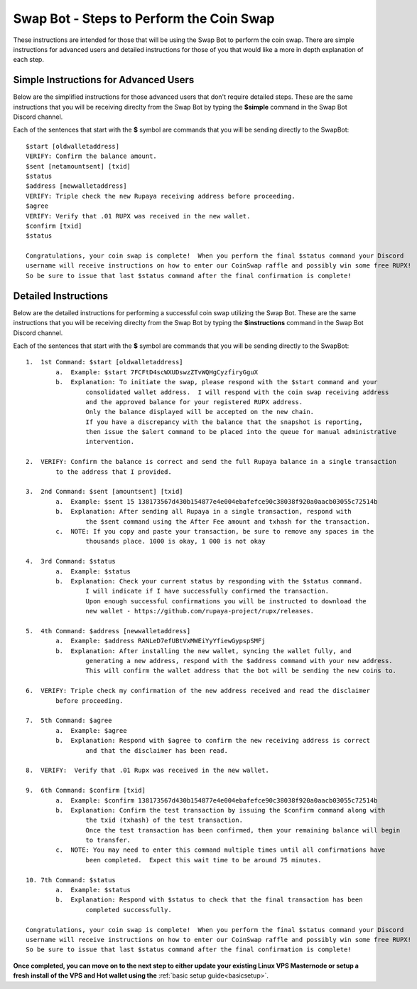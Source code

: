 .. _swapbotsteps:

=========================================
Swap Bot - Steps to Perform the Coin Swap
=========================================

These instructions are intended for those that will be using the Swap Bot to perform the coin swap.  There are simple instructions for advanced users and detailed instructions for those of you that would like a more in depth explanation of each step. 


Simple Instructions for Advanced Users
======================================

Below are the simplified instructions for those advanced users that don't require detailed steps.  These are the same instructions that you will be receiving direclty from the Swap Bot by typing the **$simple** command in the Swap Bot Discord channel.

Each of the sentences that start with the **$** symbol are commands that you will be sending directly to the SwapBot::

	$start [oldwalletaddress]
	VERIFY: Confirm the balance amount.
	$sent [netamountsent] [txid]
	$status
	$address [newwalletaddress]
	VERIFY: Triple check the new Rupaya receiving address before proceeding.
	$agree
	VERIFY: Verify that .01 RUPX was received in the new wallet.
	$confirm [txid]
	$status

	Congratulations, your coin swap is complete!  When you perform the final $status command your Discord 
	username will receive instructions on how to enter our CoinSwap raffle and possibly win some free RUPX!  
	So be sure to issue that last $status command after the final confirmation is complete!

Detailed Instructions
=====================

Below are the detailed instructions for performing a successful coin swap utilizing the Swap Bot.  These are the same instructions that you will be receiving direclty from the Swap Bot by typing the **$instructions** command in the Swap Bot Discord channel.

Each of the sentences that start with the **$** symbol are commands that you will be sending directly to the SwapBot::

	1.  1st Command: $start [oldwalletaddress]
		a.  Example: $start 7FCFtD4scWXUDswzZTvWQHgCyzfiryGguX
		b.  Explanation: To initiate the swap, please respond with the $start command and your 
			consolidated wallet address.  I will respond with the coin swap receiving address 
			and the approved balance for your registered RUPX address.  
			Only the balance displayed will be accepted on the new chain.  
			If you have a discrepancy with the balance that the snapshot is reporting, 
			then issue the $alert command to be placed into the queue for manual administrative 
			intervention.

	2.  VERIFY: Confirm the balance is correct and send the full Rupaya balance in a single transaction 
		to the address that I provided.

	3.  2nd Command: $sent [amountsent] [txid]
		a.  Example: $sent 15 138173567d430b154877e4e004ebafefce90c38038f920a0aacb03055c72514b
		b.  Explanation: After sending all Rupaya in a single transaction, respond with 
			the $sent command using the After Fee amount and txhash for the transaction.
		c.  NOTE: If you copy and paste your transaction, be sure to remove any spaces in the 
			thousands place. 1000 is okay, 1 000 is not okay

	4.  3rd Command: $status
		a.  Example: $status
		b.  Explanation: Check your current status by responding with the $status command. 
			I will indicate if I have successfully confirmed the transaction.
			Upon enough successful confirmations you will be instructed to download the 
			new wallet - https://github.com/rupaya-project/rupx/releases.

	5.  4th Command: $address [newwalletaddress]
		a.  Example: $address RANLeD7efUBtVxMWEiYyYfiewGypspSMFj
		b.  Explanation: After installing the new wallet, syncing the wallet fully, and 
			generating a new address, respond with the $address command with your new address.  
			This will confirm the wallet address that the bot will be sending the new coins to.

	6.  VERIFY: Triple check my confirmation of the new address received and read the disclaimer 
		before proceeding.

	7.  5th Command: $agree
		a.  Example: $agree
		b.  Explanation: Respond with $agree to confirm the new receiving address is correct 
			and that the disclaimer has been read.

	8.  VERIFY:  Verify that .01 Rupx was received in the new wallet. 

	9.  6th Command: $confirm [txid]
		a.  Example: $confirm 138173567d430b154877e4e004ebafefce90c38038f920a0aacb03055c72514b
		b.  Explanation: Confirm the test transaction by issuing the $confirm command along with 
			the txid (txhash) of the test transaction.  
			Once the test transaction has been confirmed, then your remaining balance will begin 
			to transfer.
		c.  NOTE: You may need to enter this command multiple times until all confirmations have 
			been completed.  Expect this wait time to be around 75 minutes.

	10. 7th Command: $status
		a.  Example: $status
		b.  Explanation: Respond with $status to check that the final transaction has been 
			completed successfully.

	Congratulations, your coin swap is complete!  When you perform the final $status command your Discord 
	username will receive instructions on how to enter our CoinSwap raffle and possibly win some free RUPX!  
	So be sure to issue that last $status command after the final confirmation is complete!
	
**Once completed, you can move on to the next step to either update your existing Linux VPS Masternode or setup a fresh install of the VPS and Hot wallet using the** :ref:`basic setup guide<basicsetup>`.
